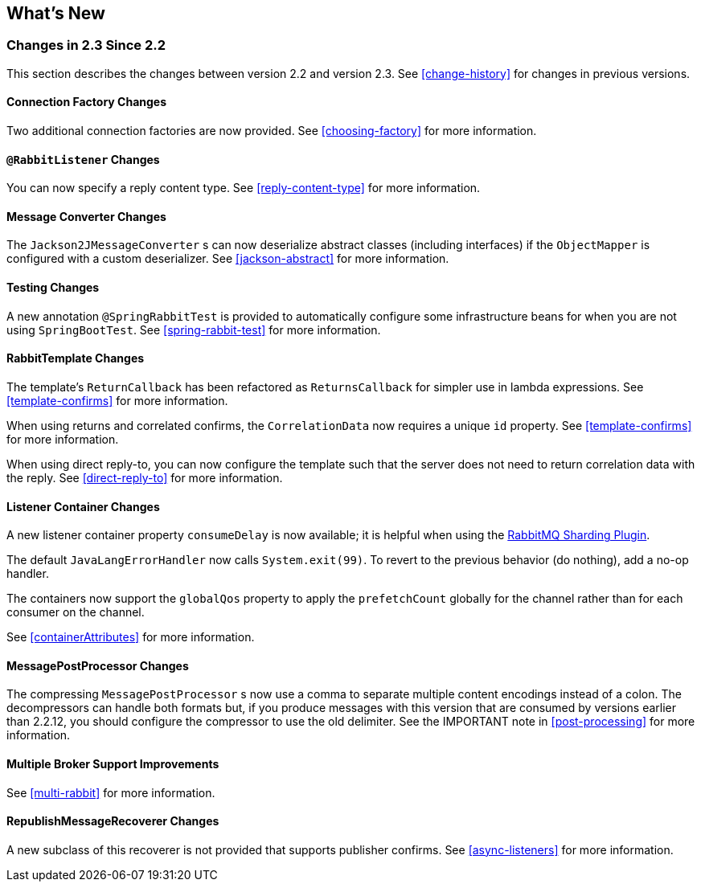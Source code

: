 [[whats-new]]
== What's New

=== Changes in 2.3 Since 2.2

This section describes the changes between version 2.2 and version 2.3.
See <<change-history>> for changes in previous versions.

==== Connection Factory Changes

Two additional connection factories are now provided.
See <<choosing-factory>> for more information.

==== `@RabbitListener` Changes

You can now specify a reply content type.
See <<reply-content-type>> for more information.

==== Message Converter Changes

The `Jackson2JMessageConverter` s can now deserialize abstract classes (including interfaces) if the `ObjectMapper` is configured with a custom deserializer.
See <<jackson-abstract>> for more information.

==== Testing Changes

A new annotation `@SpringRabbitTest` is provided to automatically configure some infrastructure beans for when you are not using `SpringBootTest`.
See <<spring-rabbit-test>> for more information.

==== RabbitTemplate Changes

The template's `ReturnCallback` has been refactored as `ReturnsCallback` for simpler use in lambda expressions.
See <<template-confirms>> for more information.

When using returns and correlated confirms, the `CorrelationData` now requires a unique `id` property.
See <<template-confirms>> for more information.

When using direct reply-to, you can now configure the template such that the server does not need to return correlation data with the reply.
See <<direct-reply-to>> for more information.

==== Listener Container Changes

A new listener container property `consumeDelay` is now available; it is helpful when using the https://github.com/rabbitmq/rabbitmq-sharding[RabbitMQ Sharding Plugin].

The default `JavaLangErrorHandler` now calls `System.exit(99)`.
To revert to the previous behavior (do nothing), add a no-op handler.

The containers now support the `globalQos` property to apply the `prefetchCount` globally for the channel rather than for each consumer on the channel.

See <<containerAttributes>> for more information.

==== MessagePostProcessor Changes

The compressing `MessagePostProcessor` s now use a comma to separate multiple content encodings instead of a colon.
The decompressors can handle both formats but, if you produce messages with this version that are consumed by versions earlier than 2.2.12, you should configure the compressor to use the old delimiter.
See the IMPORTANT note in <<post-processing>> for more information.

==== Multiple Broker Support Improvements

See <<multi-rabbit>> for more information.

==== RepublishMessageRecoverer Changes

A new subclass of this recoverer is not provided that supports publisher confirms.
See <<async-listeners>> for more information.

